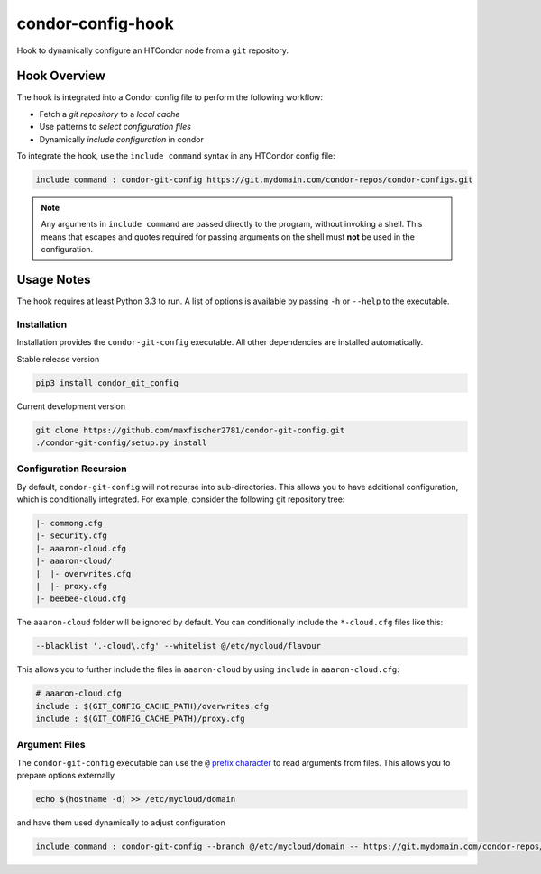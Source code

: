 ##################
condor-config-hook
##################

Hook to dynamically configure an HTCondor node from a ``git`` repository.

Hook Overview
#############

The hook is integrated into a Condor config file to perform the following workflow:

* Fetch a *git repository* to a *local cache*
* Use patterns to *select configuration files*
* Dynamically *include configuration* in condor

To integrate the hook, use the ``include command`` syntax in any HTCondor config file:

.. code::

    include command : condor-git-config https://git.mydomain.com/condor-repos/condor-configs.git

.. note::  Any arguments in ``include command`` are passed directly to the program, without invoking a shell.
           This means that escapes and quotes required for passing arguments on the shell must **not**
           be used in the configuration.

Usage Notes
###########

The hook requires at least Python 3.3 to run. A list of options is available by passing ``-h`` or ``--help`` to the executable.

Installation
------------

Installation provides the ``condor-git-config`` executable.
All other dependencies are installed automatically.

Stable release version

.. code:: bash

    pip3 install condor_git_config

Current development version

.. code:: bash

    git clone https://github.com/maxfischer2781/condor-git-config.git
    ./condor-git-config/setup.py install

Configuration Recursion
-----------------------

By default, ``condor-git-config`` will not recurse into sub-directories.
This allows you to have additional configuration, which is conditionally integrated.
For example, consider the following git repository tree:

.. code::

    |- commong.cfg
    |- security.cfg
    |- aaaron-cloud.cfg
    |- aaaron-cloud/
    |  |- overwrites.cfg
    |  |- proxy.cfg
    |- beebee-cloud.cfg

The ``aaaron-cloud`` folder will be ignored by default.
You can conditionally include the ``*-cloud.cfg`` files like this:

.. code:: bash

    --blacklist '.-cloud\.cfg' --whitelist @/etc/mycloud/flavour

This allows you to further include the files in ``aaaron-cloud`` by using ``include`` in ``aaaron-cloud.cfg``:

.. code::

    # aaaron-cloud.cfg
    include : $(GIT_CONFIG_CACHE_PATH)/overwrites.cfg
    include : $(GIT_CONFIG_CACHE_PATH)/proxy.cfg

Argument Files
--------------

The ``condor-git-config`` executable can use the ``@``
`prefix character <https://docs.python.org/3/library/argparse.html#fromfile-prefix-chars>`_
to read arguments from files.
This allows you to prepare options externally

.. code:: bash

    echo $(hostname -d) >> /etc/mycloud/domain

and have them used dynamically to adjust configuration

.. code::

    include command : condor-git-config --branch @/etc/mycloud/domain -- https://git.mydomain.com/condor-repos/condor-configs.git
